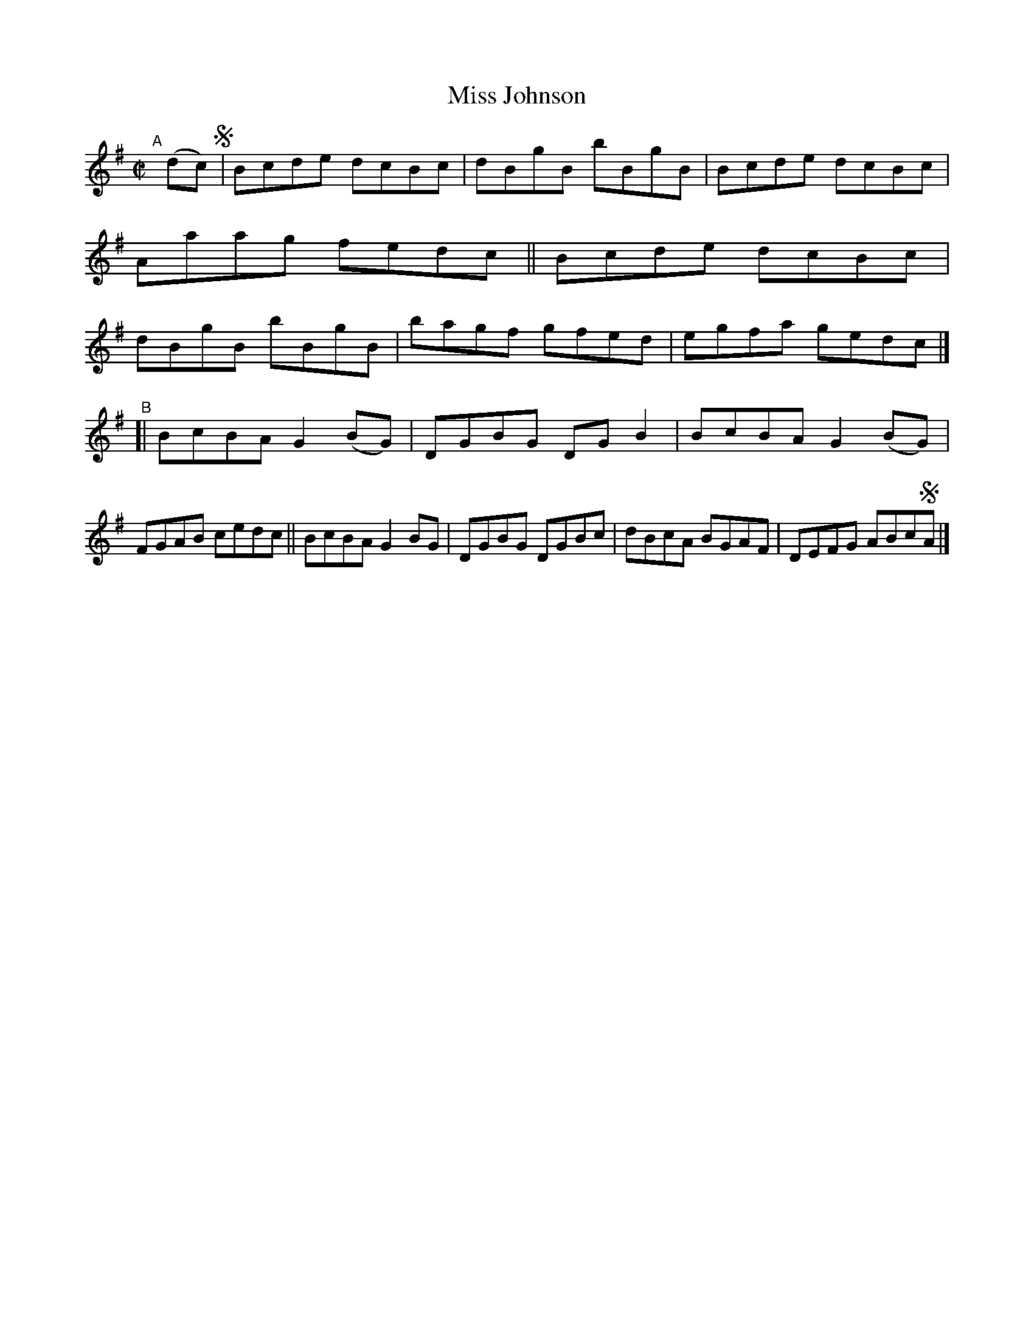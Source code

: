 X: 626
T: Miss Johnson
R: reel
%S: s:2 b:16(8+8)
B: Francis O'Neill: "The Dance Music of Ireland" (1907) #626
Z: Frank Nordberg - http://www.musicaviva.com
F: http://www.musicaviva.com/abc/tunes/ireland/oneill-1001/0626/oneill-1001-0626-1.abc
M: C|
L: 1/8
K: G
"^A"[|] (dc) !segno! |\
Bcde dcBc | dBgB bBgB | Bcde dcBc | Aaag fedc ||\
Bcde dcBc | dBgB bBgB | bagf gfed | egfa gedc |]
"^B"[|\
BcBA G2(BG) | DGBG DGB2 | BcBA G2(BG) | FGAB cedc ||\
BcBA G2BG   | DGBG DGBc | dBcA BGAF | DEFG ABc!segno!A |]
